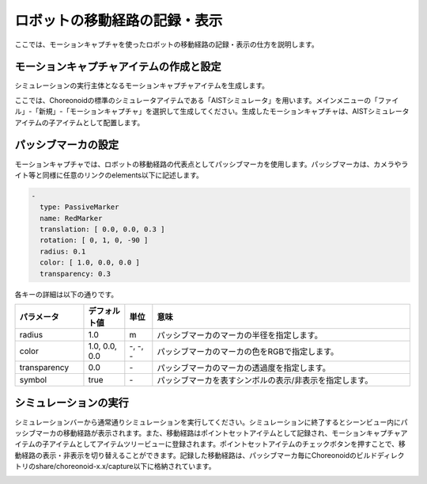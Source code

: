 
ロボットの移動経路の記録・表示
==============================

ここでは、モーションキャプチャを使ったロボットの移動経路の記録・表示の仕方を説明します。

モーションキャプチャアイテムの作成と設定
----------------------------------------------------

シミュレーションの実行主体となるモーションキャプチャアイテムを生成します。

ここでは、Choreonoidの標準のシミュレータアイテムである「AISTシミュレータ」を用います。メインメニューの「ファイル」-「新規」-「モーションキャプチャ」を選択して生成してください。生成したモーションキャプチャは、AISTシミュレータアイテムの子アイテムとして配置します。

パッシブマーカの設定
--------------------

モーションキャプチャでは、ロボットの移動経路の代表点としてパッシブマーカを使用します。パッシブマーカは、カメラやライト等と同様に任意のリンクのelements以下に記述します。

.. code-block:: yaml

      -
        type: PassiveMarker
        name: RedMarker
        translation: [ 0.0, 0.0, 0.3 ]
        rotation: [ 0, 1, 0, -90 ]
        radius: 0.1
        color: [ 1.0, 0.0, 0.0 ]
        transparency: 0.3

各キーの詳細は以下の通りです。

.. list-table::
  :widths: 20,12,8,75
  :header-rows: 1

  * - パラメータ
    - デフォルト値
    - 単位
    - 意味
  * - radius
    - 1.0
    - m
    - パッシブマーカのマーカの半径を指定します。
  * - color
    - 1.0, 0.0, 0.0
    - \-, -, -
    - パッシブマーカのマーカの色をRGBで指定します。
  * - transparency
    - 0.0
    - \-
    - パッシブマーカのマーカの透過度を指定します。
  * - symbol
    - true
    - \-
    - パッシブマーカを表すシンボルの表示/非表示を指定します。

シミュレーションの実行
----------------------

シミュレーションバーから通常通りシミュレーションを実行してください。シミュレーションに終了するとシーンビュー内にパッシブマーカの移動経路が表示されます。また、移動経路はポイントセットアイテムとして記録され、モーションキャプチャアイテムの子アイテムとしてアイテムツリービューに登録されます。ポイントセットアイテムのチェックボタンを押すことで、移動経路の表示・非表示を切り替えることができます。記録した移動経路は、パッシブマーカ毎にChoreonoidのビルドディレクトリのshare/choreonoid-x.x/capture以下に格納されています。

.. image:: images/motion_1.png

